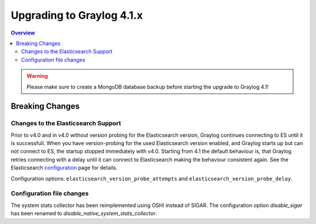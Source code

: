 **************************
Upgrading to Graylog 4.1.x
**************************

.. _upgrade-from-40-to-41:

.. contents:: Overview
   :depth: 3
   :backlinks: top

.. warning:: Please make sure to create a MongoDB database backup before starting the upgrade to Graylog 4.1!

Breaking Changes
================

Changes to the Elasticsearch Support
------------------------------------

Prior to v4.0 and in v4.0 without version probing for the Elasticsearch version, Graylog continues connecting to ES until it is successfull.
When you have version-probing for the used Elasticsearch version enabled, and Graylog starts up but can not connect to ES, the startup stopped 
immediately with v4.0. Starting from 4.1 the default behaviour is, that Graylog retries connecting with a delay until it can connect to Elasticsearch 
making the behaviour consistent again. See the Elasticsearch configuration_ page for details.

.. _configuration: https://docs.graylog.org/en/4.1/pages/configuration/elasticsearch.html

Configuration options: ``elasticsearch_version_probe_attempts`` and ``elasticsearch_version_probe_delay``.

Configuration file changes
--------------------------

The system stats collector has been reimplemented using OSHI instead of SIGAR.
The configuration option `disable_sigar` has been renamed to `disable_native_system_stats_collector`.
